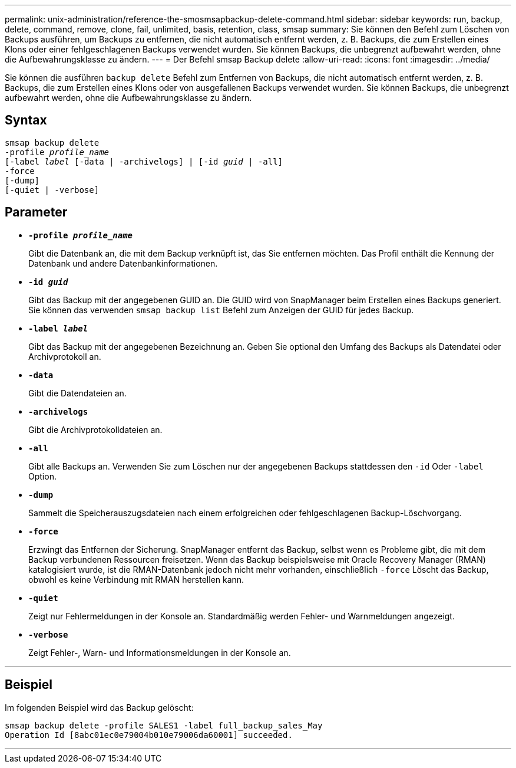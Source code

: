 ---
permalink: unix-administration/reference-the-smosmsapbackup-delete-command.html 
sidebar: sidebar 
keywords: run, backup, delete, command, remove, clone, fail, unlimited, basis, retention, class, smsap 
summary: Sie können den Befehl zum Löschen von Backups ausführen, um Backups zu entfernen, die nicht automatisch entfernt werden, z. B. Backups, die zum Erstellen eines Klons oder einer fehlgeschlagenen Backups verwendet wurden. Sie können Backups, die unbegrenzt aufbewahrt werden, ohne die Aufbewahrungsklasse zu ändern. 
---
= Der Befehl smsap Backup delete
:allow-uri-read: 
:icons: font
:imagesdir: ../media/


[role="lead"]
Sie können die ausführen `backup delete` Befehl zum Entfernen von Backups, die nicht automatisch entfernt werden, z. B. Backups, die zum Erstellen eines Klons oder von ausgefallenen Backups verwendet wurden. Sie können Backups, die unbegrenzt aufbewahrt werden, ohne die Aufbewahrungsklasse zu ändern.



== Syntax

[listing, subs="+macros"]
----
pass:quotes[smsap backup delete
-profile _profile_name_
[-label _label_ [-data | -archivelogs\] | [-id _guid_ | -all\]
-force
[-dump\]
[-quiet | -verbose\]]
----


== Parameter

* `*-profile _profile_name_*`
+
Gibt die Datenbank an, die mit dem Backup verknüpft ist, das Sie entfernen möchten. Das Profil enthält die Kennung der Datenbank und andere Datenbankinformationen.

* `*-id _guid_*`
+
Gibt das Backup mit der angegebenen GUID an. Die GUID wird von SnapManager beim Erstellen eines Backups generiert. Sie können das verwenden `smsap backup list` Befehl zum Anzeigen der GUID für jedes Backup.

* `*-label _label_*`
+
Gibt das Backup mit der angegebenen Bezeichnung an. Geben Sie optional den Umfang des Backups als Datendatei oder Archivprotokoll an.

* `*-data*`
+
Gibt die Datendateien an.

* `*-archivelogs*`
+
Gibt die Archivprotokolldateien an.

* `*-all*`
+
Gibt alle Backups an. Verwenden Sie zum Löschen nur der angegebenen Backups stattdessen den `-id` Oder `-label` Option.

* `*-dump*`
+
Sammelt die Speicherauszugsdateien nach einem erfolgreichen oder fehlgeschlagenen Backup-Löschvorgang.

* `*-force*`
+
Erzwingt das Entfernen der Sicherung. SnapManager entfernt das Backup, selbst wenn es Probleme gibt, die mit dem Backup verbundenen Ressourcen freisetzen. Wenn das Backup beispielsweise mit Oracle Recovery Manager (RMAN) katalogisiert wurde, ist die RMAN-Datenbank jedoch nicht mehr vorhanden, einschließlich `-force` Löscht das Backup, obwohl es keine Verbindung mit RMAN herstellen kann.

* `*-quiet*`
+
Zeigt nur Fehlermeldungen in der Konsole an. Standardmäßig werden Fehler- und Warnmeldungen angezeigt.

* `*-verbose*`
+
Zeigt Fehler-, Warn- und Informationsmeldungen in der Konsole an.



'''


== Beispiel

Im folgenden Beispiel wird das Backup gelöscht:

[listing]
----
smsap backup delete -profile SALES1 -label full_backup_sales_May
Operation Id [8abc01ec0e79004b010e79006da60001] succeeded.
----
'''